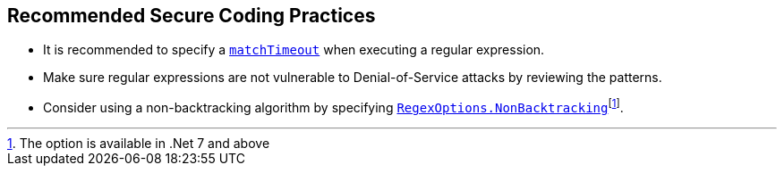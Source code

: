 == Recommended Secure Coding Practices

* It is recommended to specify a https://learn.microsoft.com/dotnet/standard/base-types/best-practices#use-time-out-values[`matchTimeout`] when executing a regular expression.
* Make sure regular expressions are not vulnerable to Denial-of-Service attacks by reviewing the patterns.
* Consider using a non-backtracking algorithm by specifying https://learn.microsoft.com/dotnet/api/system.text.regularexpressions.regexoptions?view=net-7.0[`RegexOptions.NonBacktracking`]footnote:[The option is available in .Net 7 and above].
